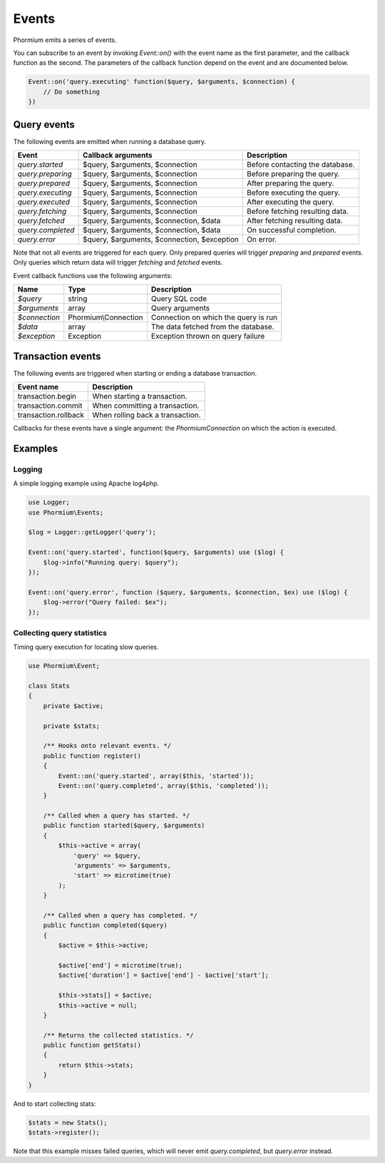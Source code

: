 ======
Events
======

Phormium emits a series of events.

You can subscribe to an event by invoking `Event::on()` with the event name as
the first parameter, and the callback function as the second. The parameters of
the callback function depend on the event and are documented below.

.. code-block:: php

    Event::on('query.executing' function($query, $arguments, $connection) {
        // Do something
    })

Query events
------------

The following events are emitted when running a database query.

+-------------------+---------------------------------------------+---------------------------------+
| Event             | Callback arguments                          | Description                     |
+===================+=============================================+=================================+
| `query.started`   | $query, $arguments, $connection             | Before contacting the database. |
+-------------------+---------------------------------------------+---------------------------------+
| `query.preparing` | $query, $arguments, $connection             | Before preparing the query.     |
+-------------------+---------------------------------------------+---------------------------------+
| `query.prepared`  | $query, $arguments, $connection             | After preparing the query.      |
+-------------------+---------------------------------------------+---------------------------------+
| `query.executing` | $query, $arguments, $connection             | Before executing the query.     |
+-------------------+---------------------------------------------+---------------------------------+
| `query.executed`  | $query, $arguments, $connection             | After executing the query.      |
+-------------------+---------------------------------------------+---------------------------------+
| `query.fetching`  | $query, $arguments, $connection             | Before fetching resulting data. |
+-------------------+---------------------------------------------+---------------------------------+
| `query.fetched`   | $query, $arguments, $connection, $data      | After fetching resulting data.  |
+-------------------+---------------------------------------------+---------------------------------+
| `query.completed` | $query, $arguments, $connection, $data      | On successful completion.       |
+-------------------+---------------------------------------------+---------------------------------+
| `query.error`     | $query, $arguments, $connection, $exception | On error.                       |
+-------------------+---------------------------------------------+---------------------------------+

Note that not all events are triggered for each query. Only prepared queries
will trigger `preparing` and `prepared` events. Only queries which return data
will trigger `fetching` and `fetched` events.

Event callback functions use the following arguments:

+---------------+----------------------+--------------------------------------+
| Name          | Type                 | Description                          |
+===============+======================+======================================+
| `$query`      | string               | Query SQL code                       |
+---------------+----------------------+--------------------------------------+
| `$arguments`  | array                | Query arguments                      |
+---------------+----------------------+--------------------------------------+
| `$connection` | Phormium\\Connection | Connection on which the query is run |
+---------------+----------------------+--------------------------------------+
| `$data`       | array                | The data fetched from the database.  |
+---------------+----------------------+--------------------------------------+
| `$exception`  | Exception            | Exception thrown on query failure    |
+---------------+----------------------+--------------------------------------+

Transaction events
------------------

The following events are triggered when starting or ending a database
transaction.

+----------------------+---------------------------------+
| Event name           | Description                     |
+======================+=================================+
| transaction.begin    | When starting a transaction.    |
+----------------------+---------------------------------+
| transaction.commit   | When committing a transaction.  |
+----------------------+---------------------------------+
| transaction.rollback | When rolling back a transaction.|
+----------------------+---------------------------------+

Callbacks for these events have a single argument: the `Phormium\Connection` on
which the action is executed.

Examples
--------

Logging
~~~~~~~

A simple logging example using Apache log4php.

.. code-block:: php

    use Logger;
    use Phormium\Events;

    $log = Logger::getLogger('query');

    Event::on('query.started', function($query, $arguments) use ($log) {
        $log->info("Running query: $query");
    });

    Event::on('query.error', function ($query, $arguments, $connection, $ex) use ($log) {
        $log->error("Query failed: $ex");
    });


Collecting query statistics
~~~~~~~~~~~~~~~~~~~~~~~~~~~

Timing query execution for locating slow queries.

.. code-block:: php

    use Phormium\Event;

    class Stats
    {
        private $active;

        private $stats;

        /** Hooks onto relevant events. */
        public function register()
        {
            Event::on('query.started', array($this, 'started'));
            Event::on('query.completed', array($this, 'completed'));
        }

        /** Called when a query has started. */
        public function started($query, $arguments)
        {
            $this->active = array(
                'query' => $query,
                'arguments' => $arguments,
                'start' => microtime(true)
            );
        }

        /** Called when a query has completed. */
        public function completed($query)
        {
            $active = $this->active;

            $active['end'] = microtime(true);
            $active['duration'] = $active['end'] - $active['start'];

            $this->stats[] = $active;
            $this->active = null;
        }

        /** Returns the collected statistics. */
        public function getStats()
        {
            return $this->stats;
        }
    }

And to start collecting stats:

.. code-block:: php

    $stats = new Stats();
    $stats->register();

Note that this example misses failed queries, which will never emit
`query.completed`, but `query.error` instead.

